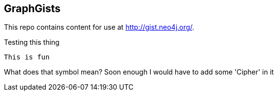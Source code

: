 == GraphGists

This repo contains content for use at http://gist.neo4j.org/.

Testing this thing

  This is fun

What does that symbol mean? Soon enough I would have to add some 'Cipher' in it
